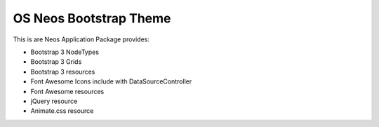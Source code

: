 -----------------------
OS Neos Bootstrap Theme
-----------------------

This is are Neos Application Package provides:

- Bootstrap 3  NodeTypes
- Bootstrap 3 Grids
- Bootstrap 3 resources

- Font Awesome Icons include with DataSourceController
- Font Awesome resources

- jQuery resource

- Animate.css resource

